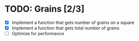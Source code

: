 * TODO: Grains [2/3]
:LOGBOOK:
CLOCK: [2022-06-03 Fri 21:43]--[2022-06-03 Fri 21:49] =>  0:06
CLOCK: [2022-06-03 Fri 11:49]--[2022-06-03 Fri 11:53] =>  0:04
:END:

- [X] Implement a function that gets number of grains on a square
- [X] Implement a function that gets total number of grains
- [ ] Optimize for performance
